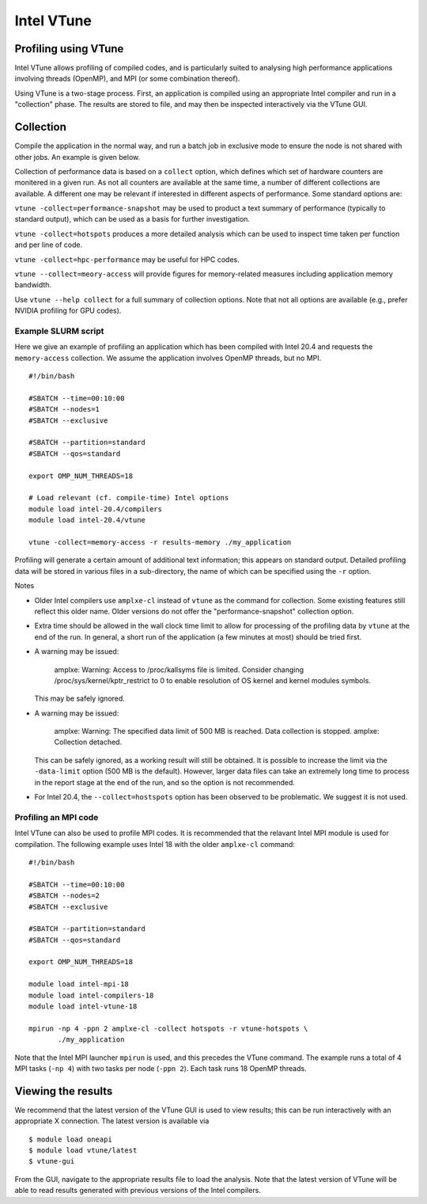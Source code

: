 Intel VTune
===========

Profiling using VTune
---------------------

Intel VTune allows profiling of compiled codes, and is particularly
suited to analysing high performance applications involving threads
(OpenMP), and MPI (or some combination thereof).

Using VTune is a two-stage process. First, an application is
compiled using an appropriate Intel compiler and run in a "collection"
phase. The results are stored to file, and may then be inspected
interactively via the VTune GUI.



Collection
----------

Compile the application in the normal way, and run a batch job in
exclusive mode to ensure the node is not shared with other jobs.
An example is given below.

Collection of performance data is based on a ``collect`` option,
which defines which set of hardware counters are monitered in a
given run. As not all counters are available at the same time, a
number of different collections are available. A different one
may be relevant if interested in different aspects of performance.
Some standard options are:

``vtune -collect=performance-snapshot`` may be used to product a
text summary of performance (typically to standard output),
which can be used as a basis for further investigation.

``vtune -collect=hotspots`` produces a more detailed analysis which
can be used to inspect time taken per function and per line of code.

``vtune -collect=hpc-performance`` may be useful for HPC codes.

``vtune --collect=meory-access`` will provide figures for memory-related
measures including application memory bandwidth.

Use ``vtune --help collect`` for a full summary of collection options.
Note that not all options are available (e.g., prefer NVIDIA profiling
for GPU codes).


Example SLURM script
^^^^^^^^^^^^^^^^^^^^

Here we give an example of profiling an application which has been
compiled with Intel 20.4 and requests the ``memory-access`` collection.
We assume the application involves OpenMP threads, but no MPI.

::

   #!/bin/bash 
   
   #SBATCH --time=00:10:00
   #SBATCH --nodes=1
   #SBATCH --exclusive

   #SBATCH --partition=standard
   #SBATCH --qos=standard

   export OMP_NUM_THREADS=18

   # Load relevant (cf. compile-time) Intel options 
   module load intel-20.4/compilers
   module load intel-20.4/vtune

   vtune -collect=memory-access -r results-memory ./my_application

Profiling will generate a certain amount of additional text information;
this appears on standard output. Detailed profiling data will be stored in
various files in a sub-directory, the name of which can be specified
using the ``-r`` option.

Notes

* Older Intel compilers use ``amplxe-cl`` instead of ``vtune`` as the
  command for collection. Some existing features still reflect this
  older name. Older versions do not offer the "performance-snapshot"
  collection option.

* Extra time should be allowed in the wall clock time limit to allow
  for processing of the profiling data by ``vtune`` at the end of the
  run. In general, a short run of the application (a few minutes at
  most) should be tried first.

* A warning may be issued:

    amplxe: Warning: Access to /proc/kallsyms file is limited.
    Consider changing /proc/sys/kernel/kptr_restrict to 0 to
    enable resolution of OS kernel and kernel modules symbols.

  This may be safely ignored.

* A warning may be issued:

    amplxe: Warning: The specified data limit of 500 MB is reached. Data
    collection is stopped. amplxe: Collection detached.

  This can be safely ignored, as
  a working result will still be obtained. It is possible to increase the limit
  via the ``-data-limit`` option (500 MB is the default). However, larger
  data files can take an extremely long time to process in the report stage
  at the end of the run, and so the option is not recommended.

* For Intel 20.4, the ``--collect=hostspots`` option has been observed to
  be problematic. We suggest it is not used.


Profiling an MPI code
^^^^^^^^^^^^^^^^^^^^^

Intel VTune can also be used to profile MPI codes. It is recommended that
the relavant Intel MPI module is used for compilation. The following
example uses Intel 18 with the older ``amplxe-cl`` command:

::

   #!/bin/bash 
   
   #SBATCH --time=00:10:00
   #SBATCH --nodes=2
   #SBATCH --exclusive

   #SBATCH --partition=standard
   #SBATCH --qos=standard

   export OMP_NUM_THREADS=18

   module load intel-mpi-18
   module load intel-compilers-18
   module load intel-vtune-18

   mpirun -np 4 -ppn 2 amplxe-cl -collect hotspots -r vtune-hotspots \
          ./my_application


Note that the Intel MPI launcher ``mpirun`` is used, and this precedes
the VTune command. The example runs a total of 4 MPI tasks (``-np 4``)
with two tasks per node (``-ppn 2``). Each task runs 18 OpenMP threads.


Viewing the results
-------------------

We recommend that the latest version of the VTune GUI is used to view
results; this can be run interactively with an appropriate X connection.
The latest version is available via

::

    $ module load oneapi
    $ module load vtune/latest
    $ vtune-gui

From the GUI, navigate to the appropriate results file to load the
analysis. Note that the latest version of VTune will be able to read
results generated with previous versions of the Intel compilers.

